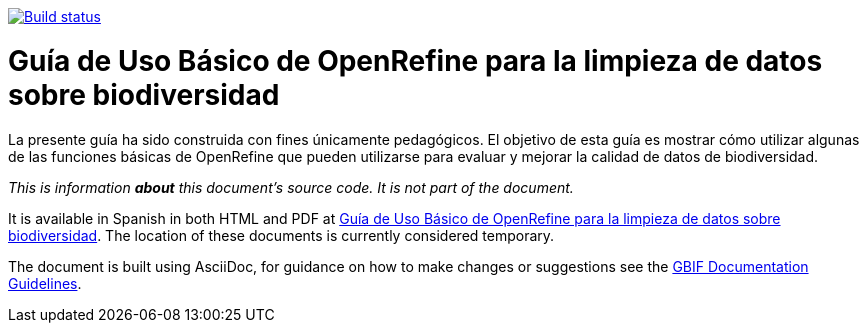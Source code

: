 https://builds.gbif.org/job/doc-openrefine-guide/[image:https://builds.gbif.org/job/doc-openrefine-guide/badge/icon[Build status]]

= Guía de Uso Básico de OpenRefine para la limpieza de datos sobre biodiversidad

La presente guía ha sido construida con fines únicamente pedagógicos. El objetivo de esta guía es mostrar cómo utilizar algunas de las funciones básicas de OpenRefine que pueden utilizarse para evaluar y mejorar la calidad de datos de biodiversidad.

_This is information *about* this document's source code.  It is not part of the document._

It is available in Spanish in both HTML and PDF at https://docs.gbif-uat.org/openrefine-guide/[Guía de Uso Básico de OpenRefine para la limpieza de datos sobre biodiversidad]. The location of these documents is currently considered temporary.

The document is built using AsciiDoc, for guidance on how to make changes or suggestions see the https://docs.gbif.org/documentation-guidelines[GBIF Documentation Guidelines].
